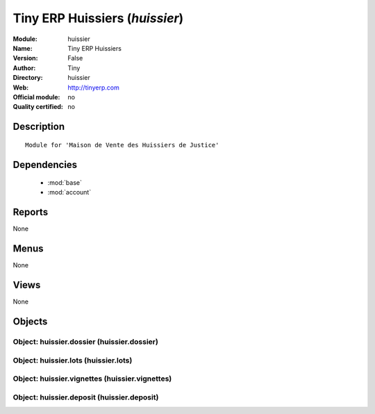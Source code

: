 
.. module:: huissier
    :synopsis: Tiny ERP Huissiers 
    :noindex:
.. 

.. raw:: html

    <link rel="stylesheet" href="../_static/hide_objects_in_sidebar.css" type="text/css" />

Tiny ERP Huissiers (*huissier*)
===============================
:Module: huissier
:Name: Tiny ERP Huissiers
:Version: False
:Author: Tiny
:Directory: huissier
:Web: http://tinyerp.com
:Official module: no
:Quality certified: no

Description
-----------

::

  Module for 'Maison de Vente des Huissiers de Justice'

Dependencies
------------

 * :mod:`base`
 * :mod:`account`

Reports
-------

None


Menus
-------


None


Views
-----


None



Objects
-------

Object: huissier.dossier (huissier.dossier)
###########################################


Object: huissier.lots (huissier.lots)
#####################################


Object: huissier.vignettes (huissier.vignettes)
###############################################


Object: huissier.deposit (huissier.deposit)
###########################################
